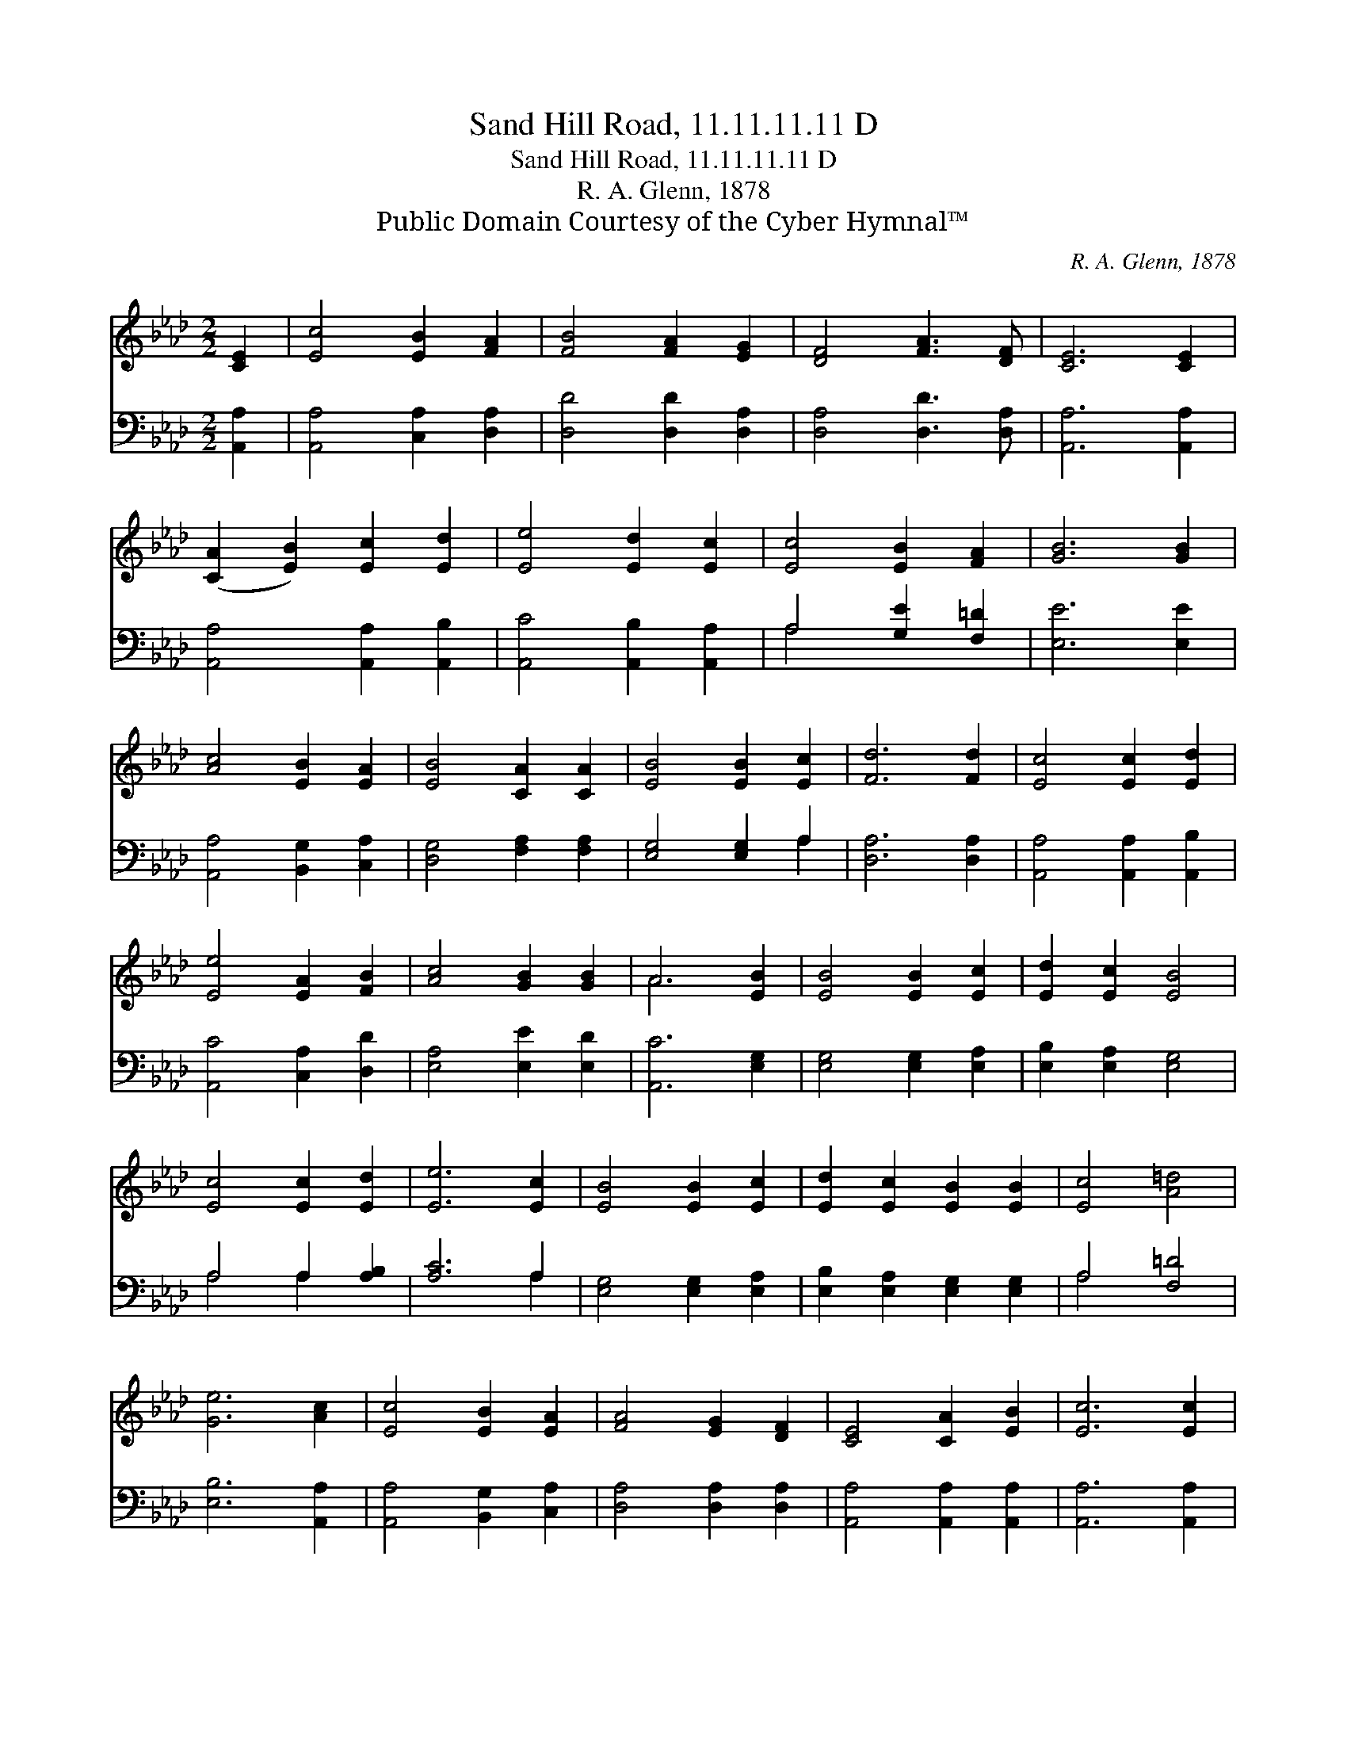 X:1
T:Sand Hill Road, 11.11.11.11 D
T:Sand Hill Road, 11.11.11.11 D
T:R. A. Glenn, 1878
T:Public Domain Courtesy of the Cyber Hymnal™
C:R. A. Glenn, 1878
Z:Public Domain
Z:Courtesy of the Cyber Hymnal™
%%score ( 1 2 ) ( 3 4 )
L:1/8
M:2/2
K:Ab
V:1 treble 
V:2 treble 
V:3 bass 
V:4 bass 
V:1
 [CE]2 | [Ec]4 [EB]2 [FA]2 | [FB]4 [FA]2 [EG]2 | [DF]4 [FA]3 [DF] | [CE]6 [CE]2 | %5
 ([CA]2 [EB]2) [Ec]2 [Ed]2 | [Ee]4 [Ed]2 [Ec]2 | [Ec]4 [EB]2 [FA]2 | [GB]6 [GB]2 | %9
 [Ac]4 [EB]2 [EA]2 | [EB]4 [CA]2 [CA]2 | [EB]4 [EB]2 [Ec]2 | [Fd]6 [Fd]2 | [Ec]4 [Ec]2 [Ed]2 | %14
 [Ee]4 [EA]2 [FB]2 | [Ac]4 [GB]2 [GB]2 | A6 [EB]2 | [EB]4 [EB]2 [Ec]2 | [Ed]2 [Ec]2 [EB]4 | %19
 [Ec]4 [Ec]2 [Ed]2 | [Ee]6 [Ec]2 | [EB]4 [EB]2 [Ec]2 | [Ed]2 [Ec]2 [EB]2 [EB]2 | [Ec]4 [A=d]4 | %24
 [Ge]6 [Ac]2 | [Ec]4 [EB]2 [EA]2 | [FA]4 [EG]2 [DF]2 | [CE]4 [CA]2 [EB]2 | [Ec]6 [Ec]2 | %29
 B2 c2 [Ee]2 [Fd]2 | [Ec]4 [EA]2 [FB]2 | [Ec]4 [GB]2 [GB]2 | A6 |] %33
V:2
 x2 | x8 | x8 | x8 | x8 | x8 | x8 | x8 | x8 | x8 | x8 | x8 | x8 | x8 | x8 | x8 | A6 x2 | x8 | x8 | %19
 x8 | x8 | x8 | x8 | x8 | x8 | x8 | x8 | x8 | x8 | E4 x4 | x8 | x8 | A6 |] %33
V:3
 [A,,A,]2 | [A,,A,]4 [C,A,]2 [D,A,]2 | [D,D]4 [D,D]2 [D,A,]2 | [D,A,]4 [D,D]3 [D,A,] | %4
 [A,,A,]6 [A,,A,]2 | [A,,A,]4 [A,,A,]2 [A,,B,]2 | [A,,C]4 [A,,B,]2 [A,,A,]2 | A,4 [G,E]2 [F,=D]2 | %8
 [E,E]6 [E,E]2 | [A,,A,]4 [B,,G,]2 [C,A,]2 | [D,G,]4 [F,A,]2 [F,A,]2 | [E,G,]4 [E,G,]2 A,2 | %12
 [D,A,]6 [D,A,]2 | [A,,A,]4 [A,,A,]2 [A,,B,]2 | [A,,C]4 [C,A,]2 [D,D]2 | [E,A,]4 [E,E]2 [E,D]2 | %16
 [A,,C]6 [E,G,]2 | [E,G,]4 [E,G,]2 [E,A,]2 | [E,B,]2 [E,A,]2 [E,G,]4 | A,4 A,2 [A,B,]2 | %20
 [A,C]6 A,2 | [E,G,]4 [E,G,]2 [E,A,]2 | [E,B,]2 [E,A,]2 [E,G,]2 [E,G,]2 | A,4 [F,=D]4 | %24
 [E,B,]6 [A,,A,]2 | [A,,A,]4 [B,,G,]2 [C,A,]2 | [D,A,]4 [D,A,]2 [D,A,]2 | %27
 [A,,A,]4 [A,,A,]2 [A,,A,]2 | [A,,A,]6 [A,,A,]2 | G,2 A,2 [A,,C]2 [A,,A,]2 | %30
 [A,,A,]4 [C,A,]2 [D,D]2 | [E,A,]4 [E,E]2 [E,D]2 | [A,,C]6 |] %33
V:4
 x2 | x8 | x8 | x8 | x8 | x8 | x8 | A,4 x4 | x8 | x8 | x8 | x6 A,2 | x8 | x8 | x8 | x8 | x8 | x8 | %18
 x8 | A,4 A,2 x2 | x6 A,2 | x8 | x8 | A,4 x4 | x8 | x8 | x8 | x8 | x8 | A,,4 x4 | x8 | x8 | x6 |] %33

